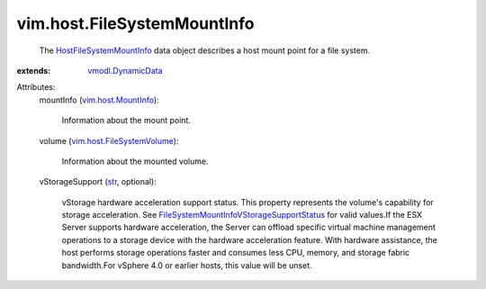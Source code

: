 .. _str: https://docs.python.org/2/library/stdtypes.html

.. _vmodl.DynamicData: ../../vmodl/DynamicData.rst

.. _vim.host.MountInfo: ../../vim/host/MountInfo.rst

.. _HostFileSystemMountInfo: ../../vim/host/FileSystemMountInfo.rst

.. _vim.host.FileSystemVolume: ../../vim/host/FileSystemVolume.rst

.. _FileSystemMountInfoVStorageSupportStatus: ../../vim/host/FileSystemMountInfo/VStorageSupportStatus.rst


vim.host.FileSystemMountInfo
============================
  The `HostFileSystemMountInfo`_ data object describes a host mount point for a file system.
:extends: vmodl.DynamicData_

Attributes:
    mountInfo (`vim.host.MountInfo`_):

       Information about the mount point.
    volume (`vim.host.FileSystemVolume`_):

       Information about the mounted volume.
    vStorageSupport (`str`_, optional):

       vStorage hardware acceleration support status. This property represents the volume's capability for storage acceleration. See `FileSystemMountInfoVStorageSupportStatus`_ for valid values.If the ESX Server supports hardware acceleration, the Server can offload specific virtual machine management operations to a storage device with the hardware acceleration feature. With hardware assistance, the host performs storage operations faster and consumes less CPU, memory, and storage fabric bandwidth.For vSphere 4.0 or earlier hosts, this value will be unset.
